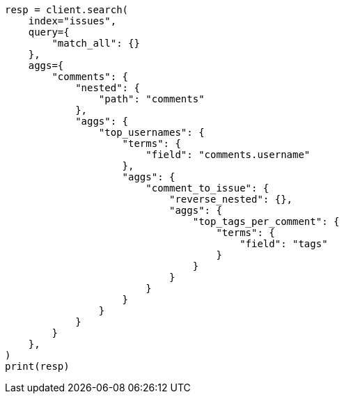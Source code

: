 // This file is autogenerated, DO NOT EDIT
// aggregations/bucket/reverse-nested-aggregation.asciidoc:57

[source, python]
----
resp = client.search(
    index="issues",
    query={
        "match_all": {}
    },
    aggs={
        "comments": {
            "nested": {
                "path": "comments"
            },
            "aggs": {
                "top_usernames": {
                    "terms": {
                        "field": "comments.username"
                    },
                    "aggs": {
                        "comment_to_issue": {
                            "reverse_nested": {},
                            "aggs": {
                                "top_tags_per_comment": {
                                    "terms": {
                                        "field": "tags"
                                    }
                                }
                            }
                        }
                    }
                }
            }
        }
    },
)
print(resp)
----
